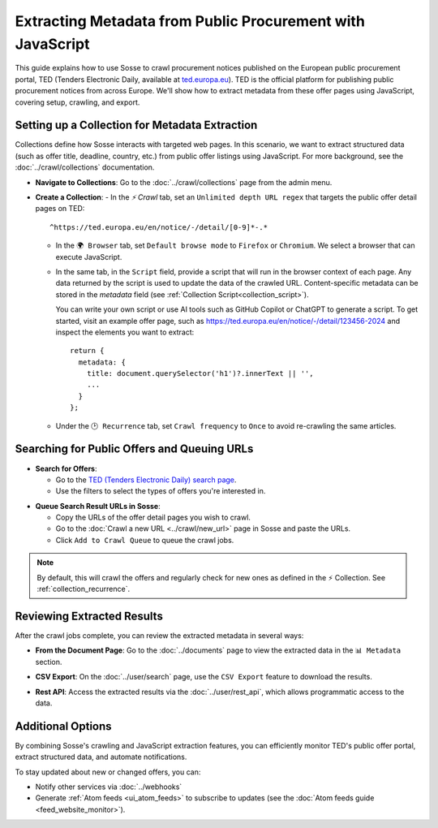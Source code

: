 Extracting Metadata from Public Procurement with JavaScript
===========================================================

This guide explains how to use Sosse to crawl procurement notices published on the European public procurement
portal, TED (Tenders Electronic Daily, available at `ted.europa.eu <https://ted.europa.eu/>`_). TED is the official
platform for publishing public procurement notices from across Europe. We'll show how to extract metadata from these
offer pages using JavaScript, covering setup, crawling, and export.

.. image:: guide_data_extract_europa_home.png
   :alt: Screenshot of public offers search on ted.europa.eu
   :class: sosse-screenshot

Setting up a Collection for Metadata Extraction
-------------------------------------------------

Collections define how Sosse interacts with targeted web pages. In this scenario, we want to extract structured data
(such as offer title, deadline, country, etc.) from public offer listings using JavaScript. For more background, see the
:doc:`../crawl/collections` documentation.

- **Navigate to Collections**: Go to the :doc:`../crawl/collections` page from the admin menu.

- **Create a Collection**:
  - In the `⚡ Crawl` tab, set an ``Unlimited depth URL regex`` that targets the public offer detail pages on TED::

     ^https://ted.europa.eu/en/notice/-/detail/[0-9]*-.*


  - In the ``🌍 Browser`` tab, set ``Default browse mode`` to ``Firefox`` or ``Chromium``. We select a browser that can
    execute JavaScript.

  - In the same tab, in the ``Script`` field, provide a script that will run in the browser context of each page.
    Any data returned by the script is used to update the data of the crawled URL. Content-specific metadata can be
    stored in the `metadata` field (see :ref:`Collection Script<collection_script>`).

    You can write your own script or use AI tools such as GitHub Copilot or ChatGPT to generate a script. To get started,
    visit an example offer page, such as
    `https://ted.europa.eu/en/notice/-/detail/123456-2024 <https://ted.europa.eu/en/notice/-/detail/123456-2024>`_ and
    inspect the elements you want to extract::

      return {
        metadata: {
          title: document.querySelector('h1')?.innerText || '',
          ...
        }
      };

  - Under the ``🕑 Recurrence`` tab, set ``Crawl frequency`` to ``Once`` to avoid re-crawling the same articles.

.. image:: ../../../tests/robotframework/screenshots/guide_data_extract_collection.png
   :class: sosse-screenshot

Searching for Public Offers and Queuing URLs
--------------------------------------------

- **Search for Offers**:

  - Go to the `TED (Tenders Electronic Daily) search page <https://ted.europa.eu/en/search/result>`_.
  - Use the filters to select the types of offers you're interested in.

.. image:: guide_data_extract_europa_search.png
   :alt: Screenshot of public offers search on ted.europa.eu
   :class: sosse-screenshot

- **Queue Search Result URLs in Sosse**:

  - Copy the URLs of the offer detail pages you wish to crawl.
  - Go to the :doc:`Crawl a new URL <../crawl/new_url>` page in Sosse and paste the URLs.
  - Click ``Add to Crawl Queue`` to queue the crawl jobs.

.. note::
   By default, this will crawl the offers and regularly check for new ones as defined in the ⚡ Collection.
   See :ref:`collection_recurrence`.

Reviewing Extracted Results
---------------------------

After the crawl jobs complete, you can review the extracted metadata in several ways:

- **From the Document Page**: Go to the :doc:`../documents` page to view the extracted data in the ``📊 Metadata``
  section.

.. image:: ../../../tests/robotframework/screenshots/guide_data_extract_document_metadata.png
   :class: sosse-screenshot

- **CSV Export**: On the :doc:`../user/search` page, use the ``CSV Export`` feature to download the results.

.. image:: ../../../tests/robotframework/screenshots/guide_data_extract_csv_export.png
     :class: sosse-screenshot

- **Rest API**: Access the extracted results via the :doc:`../user/rest_api`, which allows programmatic access to the
  data.

Additional Options
------------------

By combining Sosse's crawling and JavaScript extraction features, you can efficiently monitor TED's public offer portal,
extract structured data, and automate notifications.

To stay updated about new or changed offers, you can:

- Notify other services via :doc:`../webhooks`
- Generate :ref:`Atom feeds <ui_atom_feeds>` to subscribe to updates (see the
  :doc:`Atom feeds guide <feed_website_monitor>`).
